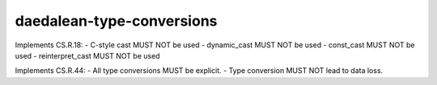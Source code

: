 .. title:: clang-tidy - daedalean-type-conversions

daedalean-type-conversions
==========================

Implements CS.R.18:
- C-style cast MUST NOT be used
- dynamic_cast MUST NOT be used
- const_cast MUST NOT be used
- reinterpret_cast MUST NOT be used

Implements CS.R.44:
- All type conversions MUST be explicit.
- Type conversion MUST NOT lead to data loss.
